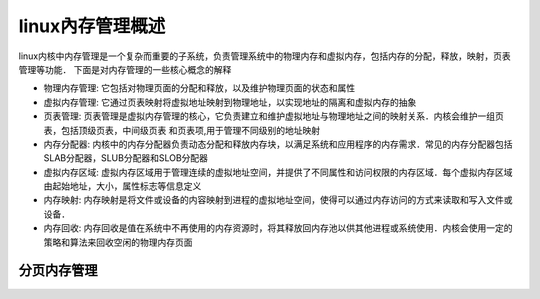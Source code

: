 linux內存管理概述
======================

linux内核中内存管理是一个复杂而重要的子系统，负责管理系统中的物理内存和虚拟内存，包括内存的分配，释放，映射，页表管理等功能．
下面是对内存管理的一些核心概念的解释

- 物理内存管理: 它包括对物理页面的分配和释放，以及维护物理页面的状态和属性

- 虚拟内存管理: 它通过页表映射将虚拟地址映射到物理地址，以实现地址的隔离和虚拟内存的抽象

- 页表管理: 页表管理是虚拟内存管理的核心，它负责建立和维护虚拟地址与物理地址之间的映射关系．内核会维护一组页表，包括顶级页表，中间级页表
  和页表项,用于管理不同级别的地址映射

- 内存分配器: 内核中的内存分配器负责动态分配和释放内存块，以满足系统和应用程序的内存需求．常见的内存分配器包括SLAB分配器，SLUB分配器和SLOB分配器

- 虚拟内存区域: 虚拟内存区域用于管理连续的虚拟地址空间，并提供了不同属性和访问权限的内存区域．每个虚拟内存区域由起始地址，大小，属性标志等信息定义

- 内存映射: 内存映射是将文件或设备的内容映射到进程的虚拟地址空间，使得可以通过内存访问的方式来读取和写入文件或设备．

- 内存回收: 内存回收是值在系统中不再使用的内存资源时，将其释放回内存池以供其他进程或系统使用．内核会使用一定的策略和算法来回收空闲的物理内存页面

分页内存管理
--------------


